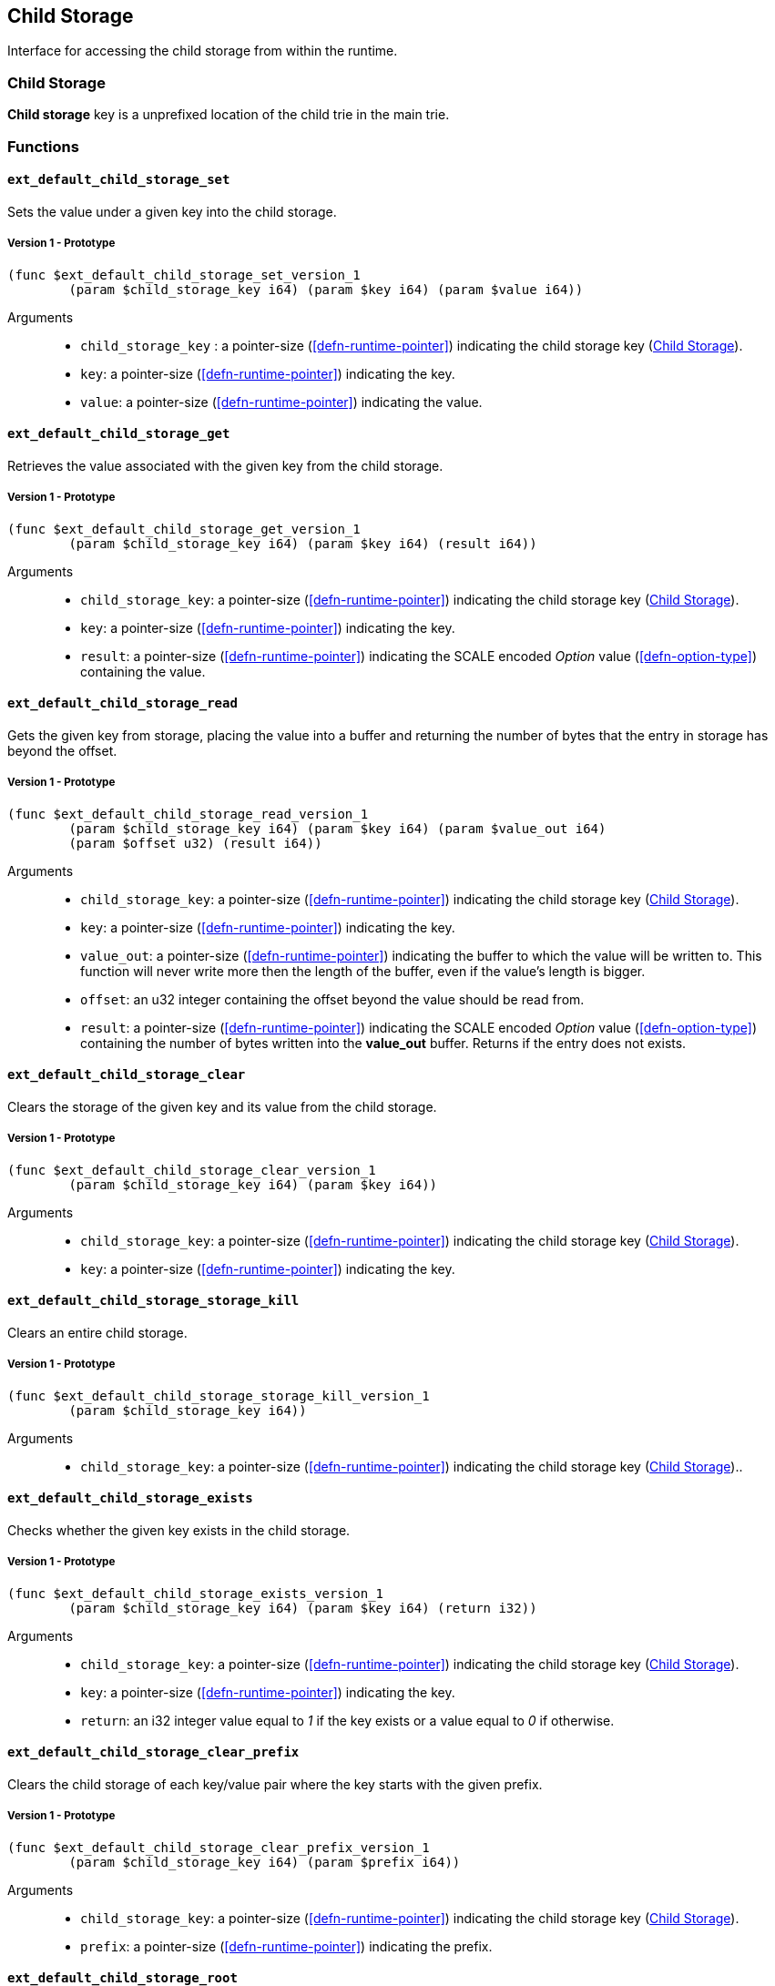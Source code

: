 [#sect-child-storage-api]
== Child Storage

Interface for accessing the child storage from within the runtime.

[#defn-child-storage-type]
=== Child Storage
****
*Child storage* key is a unprefixed location of the child trie in the main trie.
****

=== Functions

==== `ext_default_child_storage_set`
Sets the value under a given key into the child storage.

===== Version 1 - Prototype
----
(func $ext_default_child_storage_set_version_1
	(param $child_storage_key i64) (param $key i64) (param $value i64))
----

Arguments::

* `child_storage_key` : a pointer-size (<<defn-runtime-pointer>>) indicating the
child storage key (<<defn-child-storage-type>>).
* `key`: a pointer-size (<<defn-runtime-pointer>>) indicating the key.
* `value`: a pointer-size (<<defn-runtime-pointer>>) indicating the value.

==== `ext_default_child_storage_get`
Retrieves the value associated with the given key from the child storage.

===== Version 1 - Prototype
----
(func $ext_default_child_storage_get_version_1
	(param $child_storage_key i64) (param $key i64) (result i64))
----

Arguments::

* `child_storage_key`: a pointer-size (<<defn-runtime-pointer>>) indicating the
child storage key (<<defn-child-storage-type>>).
* `key`: a pointer-size (<<defn-runtime-pointer>>) indicating the key. 
* `result`: a pointer-size (<<defn-runtime-pointer>>) indicating the SCALE
encoded _Option_ value (<<defn-option-type>>) containing the value.

==== `ext_default_child_storage_read`

Gets the given key from storage, placing the value into a buffer and returning
the number of bytes that the entry in storage has beyond the offset.

===== Version 1 - Prototype
----
(func $ext_default_child_storage_read_version_1
	(param $child_storage_key i64) (param $key i64) (param $value_out i64)
	(param $offset u32) (result i64))
----

Arguments::

* `child_storage_key`: a pointer-size (<<defn-runtime-pointer>>) indicating the
child storage key (<<defn-child-storage-type>>).
* `key`: a pointer-size (<<defn-runtime-pointer>>) indicating the key.
* `value_out`: a pointer-size (<<defn-runtime-pointer>>) indicating the buffer
to which the value will be written to. This function will never write more then
the length of the buffer, even if the value’s length is bigger.
* `offset`: an u32 integer containing the offset beyond the value should be read
from.
* `result`: a pointer-size (<<defn-runtime-pointer>>) indicating the SCALE
encoded _Option_ value (<<defn-option-type>>) containing the number of bytes
written into the *value_out* buffer. Returns if the entry does not exists.

==== `ext_default_child_storage_clear`

Clears the storage of the given key and its value from the child storage.

===== Version 1 - Prototype
----
(func $ext_default_child_storage_clear_version_1
	(param $child_storage_key i64) (param $key i64))
----

Arguments::

* `child_storage_key`: a pointer-size (<<defn-runtime-pointer>>) indicating the
child storage key (<<defn-child-storage-type>>).
* `key`: a pointer-size (<<defn-runtime-pointer>>) indicating the key.

==== `ext_default_child_storage_storage_kill`

Clears an entire child storage.

===== Version 1 - Prototype
----
(func $ext_default_child_storage_storage_kill_version_1
	(param $child_storage_key i64))
----

Arguments::

* `child_storage_key`: a pointer-size (<<defn-runtime-pointer>>) indicating the
child storage key (<<defn-child-storage-type>>)..

==== `ext_default_child_storage_exists`

Checks whether the given key exists in the child storage.

===== Version 1 - Prototype
----
(func $ext_default_child_storage_exists_version_1
	(param $child_storage_key i64) (param $key i64) (return i32))
----

Arguments::

* `child_storage_key`: a pointer-size (<<defn-runtime-pointer>>) indicating the
child storage key (<<defn-child-storage-type>>).
* `key`: a pointer-size (<<defn-runtime-pointer>>) indicating the key.
* `return`: an i32 integer value equal to _1_ if the key exists or a value equal
to _0_ if otherwise.

==== `ext_default_child_storage_clear_prefix`

Clears the child storage of each key/value pair where the key starts with the
given prefix.

===== Version 1 - Prototype
----
(func $ext_default_child_storage_clear_prefix_version_1
	(param $child_storage_key i64) (param $prefix i64))
----

Arguments::

* `child_storage_key`: a pointer-size (<<defn-runtime-pointer>>) indicating the
child storage key (<<defn-child-storage-type>>).
* `prefix`: a pointer-size (<<defn-runtime-pointer>>) indicating the
prefix.

==== `ext_default_child_storage_root`

Commits all existing operations and computes the resulting child storage
root.

===== Version 1 - Prototype
----
(func $ext_default_child_storage_root_version_1
	(param $child_storage_key i64) (return i64))
----

Arguments::

* `child_storage_key`: a pointer-size (<<defn-runtime-pointer>>) indicating the
child storage key (<<defn-child-storage-type>>).
* `return`: a pointer-size (<<defn-runtime-pointer>>) indicating the
SCALE encoded storage root.

==== `ext_default_child_storage_next_key`

Gets the next key in storage after the given one in lexicographic order
(<<defn-lexicographic-ordering>>).
The key provided to this function may or may not exist in storage.

===== Version 1 - Prototype
----
(func $ext_default_child_storage_next_key_version_1
	(param $child_storage_key i64) (param $key i64) (return i64))
----

Arguments::

* `child_storage_key`: a pointer-size (<<defn-runtime-pointer>>) indicating the
child storage key (<<defn-child-storage-type>>).
* `key`: a pointer-size (<<defn-runtime-pointer>>) indicating the key. 
* `return`: a pointer-size (<<defn-runtime-pointer>>) indicating the SCALE
encoded as defined in <<defn-option-type>>
containing the next key in lexicographic order. Returns if the entry cannot be
found.
